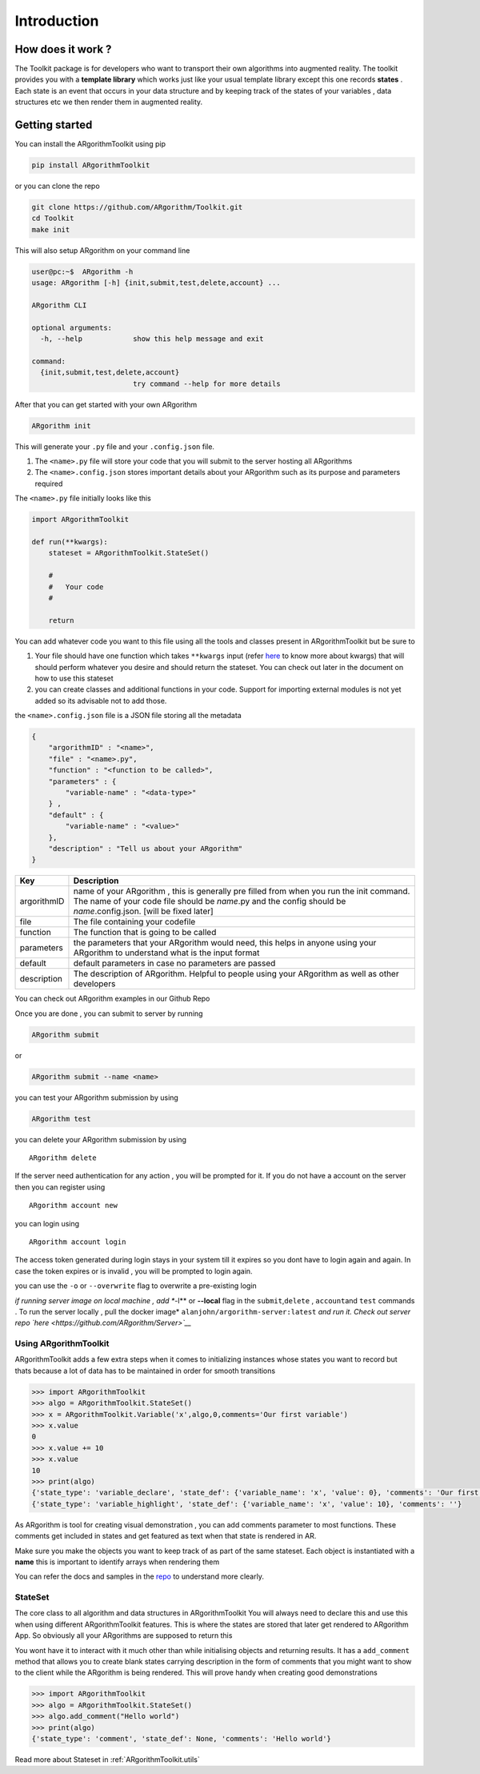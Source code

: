 Introduction
============

How does it work ?
~~~~~~~~~~~~~~~~~~

The Toolkit package is for developers who want to transport their own
algorithms into augmented reality. The toolkit provides you with a
**template library** which works just like your usual template library
except this one records **states** . Each state is an event that occurs
in your data structure and by keeping track of the states of your
variables , data structures etc we then render them in augmented
reality.

Getting started
~~~~~~~~~~~~~~~

You can install the ARgorithmToolkit using pip

.. code:: shell

    pip install ARgorithmToolkit

or you can clone the repo

.. code:: bash

    git clone https://github.com/ARgorithm/Toolkit.git 
    cd Toolkit
    make init

This will also setup ARgorithm on your command line

.. code:: bash

    user@pc:~$  ARgorithm -h
    usage: ARgorithm [-h] {init,submit,test,delete,account} ...

    ARgorithm CLI

    optional arguments:
      -h, --help            show this help message and exit

    command:
      {init,submit,test,delete,account}
                            try command --help for more details

After that you can get started with your own ARgorithm

.. code:: bash

    ARgorithm init

This will generate your ``.py`` file and your ``.config.json`` file.

1. The ``<name>.py`` file will store your code that you will submit to
   the server hosting all ARgorithms
2. The ``<name>.config.json`` stores important details about your
   ARgorithm such as its purpose and parameters required

The ``<name>.py`` file initially looks like this

.. code:: python

    import ARgorithmToolkit

    def run(**kwargs):
        stateset = ARgorithmToolkit.StateSet()
        
        #
        #   Your code
        #
        
        return

You can add whatever code you want to this file using all the tools and
classes present in ARgorithmToolkit but be sure to

1. Your file should have one function which takes ``**kwargs`` input
   (refer
   `here <https://book.pythontips.com/en/latest/args_and_kwargs.html>`__
   to know more about kwargs) that will should perform whatever you
   desire and should return the stateset. You can check out later in the
   document on how to use this stateset
2. you can create classes and additional functions in your code. Support
   for importing external modules is not yet added so its advisable not
   to add those.

the ``<name>.config.json`` file is a JSON file storing all the metadata

.. code:: json

    {
        "argorithmID" : "<name>",
        "file" : "<name>.py",
        "function" : "<function to be called>",
        "parameters" : {
            "variable-name" : "<data-type>"
        } , 
        "default" : {
            "variable-name" : "<value>"
        },
        "description" : "Tell us about your ARgorithm"
    }

+---------------+---------------------------------------------------------------------------------------------------------------------------------------------------------------------------------------------------------------+
| Key           | Description                                                                                                                                                                                                   |
+===============+===============================================================================================================================================================================================================+
| argorithmID   | name of your ARgorithm , this is generally pre filled from when you run the init command. The name of your code file should be *name*.py and the config should be *name*.config.json. [will be fixed later]   |
+---------------+---------------------------------------------------------------------------------------------------------------------------------------------------------------------------------------------------------------+
| file          | The file containing your codefile                                                                                                                                                                             |
+---------------+---------------------------------------------------------------------------------------------------------------------------------------------------------------------------------------------------------------+
| function      | The function that is going to be called                                                                                                                                                                       |
+---------------+---------------------------------------------------------------------------------------------------------------------------------------------------------------------------------------------------------------+
| parameters    | the parameters that your ARgorithm would need, this helps in anyone using your ARgorithm to understand what is the input format                                                                               |
+---------------+---------------------------------------------------------------------------------------------------------------------------------------------------------------------------------------------------------------+
| default       | default parameters in case no parameters are passed                                                                                                                                                           |
+---------------+---------------------------------------------------------------------------------------------------------------------------------------------------------------------------------------------------------------+
| description   | The description of ARgorithm. Helpful to people using your ARgorithm as well as other developers                                                                                                              |
+---------------+---------------------------------------------------------------------------------------------------------------------------------------------------------------------------------------------------------------+

You can check out ARgorithm examples in our Github Repo

Once you are done , you can submit to server by running

.. code:: bash

    ARgorithm submit

or

.. code:: bash

    ARgorithm submit --name <name>

you can test your ARgorithm submission by using

.. code:: bash

    ARgorithm test

you can delete your ARgorithm submission by using

::

    ARgorithm delete

If the server need authentication for any action , you will be prompted
for it. If you do not have a account on the server then you can register
using

::

    ARgorithm account new

you can login using

::

    ARgorithm account login

The access token generated during login stays in your system till it
expires so you dont have to login again and again. In case the token
expires or is invalid , you will be prompted to login again.

you can use the ``-o`` or ``--overwrite`` flag to overwrite a
pre-existing login

*if running server image on local machine , add **-l** or **--local**
flag in the ``submit``,\ ``delete`` , ``account``\ and ``test`` commands
. To run the server locally , pull the docker image*
``alanjohn/argorithm-server:latest`` *and run it. Check out server repo
`here <https://github.com/ARgorithm/Server>`__*

Using ARgorithmToolkit
----------------------

ARgorithmToolkit adds a few extra steps when it comes to initializing
instances whose states you want to record but thats because a lot of
data has to be maintained in order for smooth transitions

.. code:: python

    >>> import ARgorithmToolkit
    >>> algo = ARgorithmToolkit.StateSet()
    >>> x = ARgorithmToolkit.Variable('x',algo,0,comments='Our first variable')
    >>> x.value
    0
    >>> x.value += 10
    >>> x.value
    10
    >>> print(algo)
    {'state_type': 'variable_declare', 'state_def': {'variable_name': 'x', 'value': 0}, 'comments': 'Our first variable'}
    {'state_type': 'variable_highlight', 'state_def': {'variable_name': 'x', 'value': 10}, 'comments': ''}

As ARgorithm is tool for creating visual demonstration , you can add
comments parameter to most functions. These comments get included in
states and get featured as text when that state is rendered in AR.

Make sure you make the objects you want to keep track of as part of the
same stateset. Each object is instantiated with a **name** this is
important to identify arrays when rendering them

You can refer the docs and samples in the
`repo <https://github.com/ARgorithm/Toolkit>`__ to understand more
clearly.

StateSet
--------

The core class to all algorithm and data structures in ARgorithmToolkit
You will always need to declare this and use this when using different
ARgorithmToolkit features. This is where the states are stored that
later get rendered to ARgorithm App. So obviously all your ARgorithms
are supposed to return this

You wont have it to interact with it much other than while initialising
objects and returning results. It has a ``add_comment`` method that
allows you to create blank states carrying description in the form of
comments that you might want to show to the client while the ARgorithm
is being rendered. This will prove handy when creating good
demonstrations

.. code:: python

    >>> import ARgorithmToolkit
    >>> algo = ARgorithmToolkit.StateSet()
    >>> algo.add_comment("Hello world")
    >>> print(algo)
    {'state_type': 'comment', 'state_def': None, 'comments': 'Hello world'}

Read more about Stateset in :ref:`ARgorithmToolkit.utils` 
